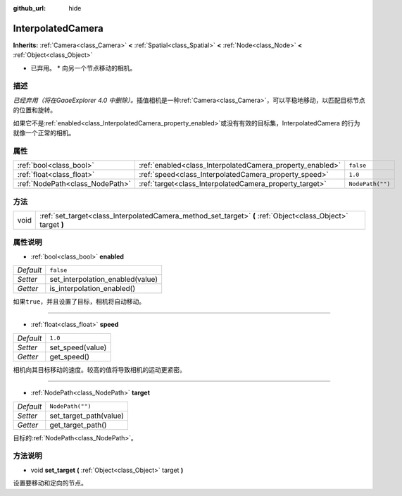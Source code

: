 :github_url: hide

.. Generated automatically by doc/tools/make_rst.py in GaaeExplorer's source tree.
.. DO NOT EDIT THIS FILE, but the InterpolatedCamera.xml source instead.
.. The source is found in doc/classes or modules/<name>/doc_classes.

.. _class_InterpolatedCamera:

InterpolatedCamera
==================

**Inherits:** :ref:`Camera<class_Camera>` **<** :ref:`Spatial<class_Spatial>` **<** :ref:`Node<class_Node>` **<** :ref:`Object<class_Object>`

* 已弃用。 * 向另一个节点移动的相机。

描述
----

*已经弃用（将在GaaeExplorer 4.0 中删除）。*\ 插值相机是一种\ :ref:`Camera<class_Camera>`\ ，可以平稳地移动，以匹配目标节点的位置和旋转。

如果它不是\ :ref:`enabled<class_InterpolatedCamera_property_enabled>`\ 或没有有效的目标集，InterpolatedCamera 的行为就像一个正常的相机。

属性
----

+---------------------------------+-----------------------------------------------------------+------------------+
| :ref:`bool<class_bool>`         | :ref:`enabled<class_InterpolatedCamera_property_enabled>` | ``false``        |
+---------------------------------+-----------------------------------------------------------+------------------+
| :ref:`float<class_float>`       | :ref:`speed<class_InterpolatedCamera_property_speed>`     | ``1.0``          |
+---------------------------------+-----------------------------------------------------------+------------------+
| :ref:`NodePath<class_NodePath>` | :ref:`target<class_InterpolatedCamera_property_target>`   | ``NodePath("")`` |
+---------------------------------+-----------------------------------------------------------+------------------+

方法
----

+------+--------------------------------------------------------------------------------------------------------------+
| void | :ref:`set_target<class_InterpolatedCamera_method_set_target>` **(** :ref:`Object<class_Object>` target **)** |
+------+--------------------------------------------------------------------------------------------------------------+

属性说明
--------

.. _class_InterpolatedCamera_property_enabled:

- :ref:`bool<class_bool>` **enabled**

+-----------+----------------------------------+
| *Default* | ``false``                        |
+-----------+----------------------------------+
| *Setter*  | set_interpolation_enabled(value) |
+-----------+----------------------------------+
| *Getter*  | is_interpolation_enabled()       |
+-----------+----------------------------------+

如果\ ``true``\ ，并且设置了目标，相机将自动移动。

----

.. _class_InterpolatedCamera_property_speed:

- :ref:`float<class_float>` **speed**

+-----------+------------------+
| *Default* | ``1.0``          |
+-----------+------------------+
| *Setter*  | set_speed(value) |
+-----------+------------------+
| *Getter*  | get_speed()      |
+-----------+------------------+

相机向其目标移动的速度。较高的值将导致相机的运动更紧密。

----

.. _class_InterpolatedCamera_property_target:

- :ref:`NodePath<class_NodePath>` **target**

+-----------+------------------------+
| *Default* | ``NodePath("")``       |
+-----------+------------------------+
| *Setter*  | set_target_path(value) |
+-----------+------------------------+
| *Getter*  | get_target_path()      |
+-----------+------------------------+

目标的\ :ref:`NodePath<class_NodePath>`\ 。

方法说明
--------

.. _class_InterpolatedCamera_method_set_target:

- void **set_target** **(** :ref:`Object<class_Object>` target **)**

设置要移动和定向的节点。

.. |virtual| replace:: :abbr:`virtual (This method should typically be overridden by the user to have any effect.)`
.. |const| replace:: :abbr:`const (This method has no side effects. It doesn't modify any of the instance's member variables.)`
.. |vararg| replace:: :abbr:`vararg (This method accepts any number of arguments after the ones described here.)`
